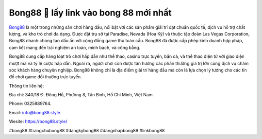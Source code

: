 Bong88 🎰 lấy link vào bong 88 mới nhất
===================================

`Bong88 <https://bong88.style/>`_ là một trong những sân chơi hàng đầu, nổi bật với các sản phẩm giải trí đạt chuẩn quốc tế, dịch vụ hỗ trợ chất lượng, và kho trò chơi đa dạng. Được đặt trụ sở tại Paradise, Nevada (Hoa Kỳ) và thuộc tập đoàn Las Vegas Corporation, Bong88 nhanh chóng tạo dấu ấn với cộng đồng game thủ toàn cầu. Bong88 đã được cấp phép kinh doanh hợp pháp, cam kết mang đến trải nghiệm an toàn, minh bạch, và công bằng.

Bong88 cung cấp hàng loạt trò chơi hấp dẫn như thể thao, casino trực tuyến, bắn cá, và thể thao điện tử với giao diện mượt mà và tỷ lệ cược hấp dẫn. Ngoài ra, người chơi còn được tận hưởng các phần thưởng giá trị lớn cùng dịch vụ chăm sóc khách hàng chuyên nghiệp. Bong88 không chỉ là địa điểm giải trí hàng đầu mà còn là lựa chọn lý tưởng cho các tín đồ chơi game đổi thưởng trực tuyến.

Thông tin liên hệ: 

Địa chỉ: 340/18 Đ. Đông Hồ, Phường 8, Tân Bình, Hồ Chí Minh, Việt Nam. 

Phone: 0325889764. 

Email: info@bong88.style. 

Wesite: https://bong88.style/

#bong88 #trangchubong88 #dangkybong88 #dangnhapbong88 #linkbong88
